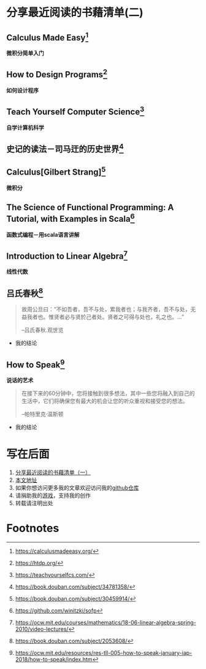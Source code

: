 #+STARTUP: showall

* 分享最近阅读的书藉清单(二)

** Calculus Made Easy[fn:1]

   *微积分简单入门*

** How to Design Programs[fn:2]

   *如何设计程序*

** Teach Yourself Computer Science[fn:3]

   *自学计算机科学*

** 史记的读法－司马迀的历史世界[fn:4]

** Calculus[Gilbert Strang][fn:5]

   *微积分*

** The Science of Functional Programming: A Tutorial, with Examples in Scala[fn:6]

   *函数式编程－用scala语言讲解*

** Introduction to Linear Algebra[fn:7]

   *线性代数*

** 吕氏春秋[fn:8]

   #+BEGIN_QUOTE
   故周公旦曰：“不如吾者，吾不与处，累我者也；与我齐者，吾不与处，无益我者也。惟贤者必与贤於己者处。贤者之可得与处也，礼之也。...”

   --吕氏春秋.观世览
   #+END_QUOTE

   * 我的结论

** How to Speak[fn:9]

   *说话的艺术*

   #+BEGIN_QUOTE
   在接下来的60分钟中，您将接触到很多想法，其中一些您将融入到自己的生活中，它们将确保您有最大的机会让您的听众重视和接受您的想法。

   --帕特里克·温斯顿
   #+END_QUOTE

   * 我的结论

* 写在后面

  1. [[https://github.com/tiglapiles/article/blob/master/recent_reading.org][分享最近阅读的书藉清单（一）]]
  2. [[https://github.com/tiglapiles/article][本文地址]]
  3. 如果你想访问更多我的文章欢迎访问我的[[https://github.com/tiglapiles/article][github仓库]]
  4. 请捐助我的[[https://itch.io/profile/tiglapiles][游戏]]，支持我的创作
  5. 转载请注明出处

* Footnotes

[fn:9] https://ocw.mit.edu/resources/res-tll-005-how-to-speak-january-iap-2018/how-to-speak/index.htm

[fn:8] https://book.douban.com/subject/2053608/

[fn:7] https://ocw.mit.edu/courses/mathematics/18-06-linear-algebra-spring-2010/video-lectures/

[fn:6] https://github.com/winitzki/sofp

[fn:5] https://book.douban.com/subject/30459914/

[fn:4] https://book.douban.com/subject/34781358/

[fn:3] https://teachyourselfcs.com/

[fn:2] https://htdp.org/

[fn:1] https://calculusmadeeasy.org/
